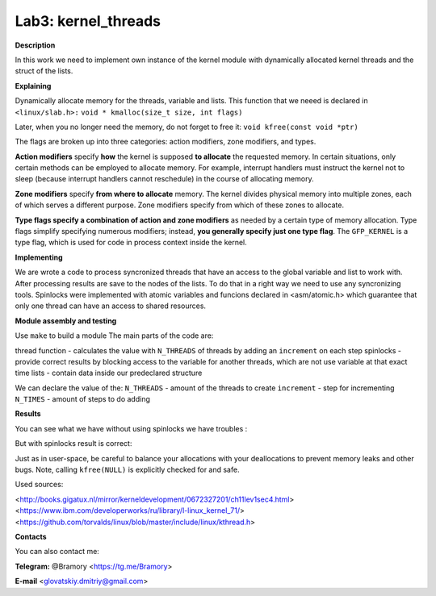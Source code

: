 ===========================
**Lab3: kernel_threads**
===========================

**Description**

In this work we need to implement own instance of the kernel module with 
dynamically allocated kernel threads and the struct of the lists.




**Explaining**

Dynamically allocate memory for the threads, variable and lists. 
This function that we neeed is declared in ``<linux/slab.h>:``
``void * kmalloc(size_t size, int flags)``

Later, when you no longer need the memory, do not forget to free it:
``void kfree(const void *ptr)``


The flags are broken up into three categories: action modifiers, zone modifiers, and types. 

**Action modifiers** specify **how** the kernel is supposed **to allocate** the requested memory. In certain situations, only certain methods can be employed to allocate memory. For example, interrupt handlers must instruct the kernel not to sleep (because interrupt handlers cannot reschedule) in the course of allocating memory. 

**Zone modifiers** specify **from where to allocate** memory. The kernel divides physical memory into multiple zones, each of which serves a different purpose. Zone modifiers specify from which of these zones to allocate. 

**Type flags specify a combination of action and zone modifiers** as needed by a certain type of memory allocation. Type flags simplify specifying numerous modifiers; instead, **you generally specify just one type flag**. The ``GFP_KERNEL`` is a type flag, which is used for code in process context inside the kernel. 


**Implementing**

We are wrote a code to process syncronized threads that have an access to the global variable and list to work with. After processing results are save to the nodes of the lists. 
To do that in a right way we need to use any syncronizing tools.
Spinlocks were implemented with atomic variables and funcions declared in <asm/atomic.h> which guarantee that only one thread can have an access to shared resources.     

**Module assembly and testing**

Use ``make`` to build a module
The main parts of the code are:

thread function - calculates the value with ``N_THREADS`` of threads by adding an ``increment`` on each step
spinlocks - provide correct results by blocking access to the variable for another threads, which are not use variable at that exact time 
lists -  contain data inside our predeclared structure 

We can declare the value of the:
``N_THREADS`` - amount of the threads to create
``increment`` - step for incrementing
``N_TIMES`` -  amount of steps to do adding

**Results**

You can see what we have without using spinlocks we have troubles :

.. image:: img/no_spinlock.png

But with spinlocks result is correct:

.. image:: img/spinlock.png


Just as in user-space, be careful to balance your allocations with your deallocations to prevent memory leaks and other bugs. Note, calling ``kfree(NULL)`` is explicitly checked for and safe.


Used sources:

<http://books.gigatux.nl/mirror/kerneldevelopment/0672327201/ch11lev1sec4.html>
<https://www.ibm.com/developerworks/ru/library/l-linux_kernel_71/>
<https://github.com/torvalds/linux/blob/master/include/linux/kthread.h>


**Contacts**

You can also contact me:

**Telegram:** @Bramory <https://tg.me/Bramory>

**E-mail** <glovatskiy.dmitriy@gmail.com>
